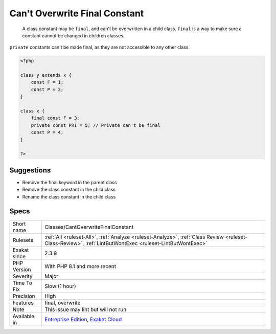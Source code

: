 .. _classes-cantoverwritefinalconstant:

.. _can't-overwrite-final-constant:

Can't Overwrite Final Constant
++++++++++++++++++++++++++++++

  A class constant may be ``final``, and can't be overwritten in a child class. ``final`` is a way to make sure a constant cannot be changed in children classes.

``private`` constants can't be made final, as they are not accessible to any other class. 


.. code-block:: php
   
   <?php
   
   class y extends x { 
       const F = 1;
       const P = 2;
   }
   
   class x { 
       final const F = 3;
       private const PRI = 5; // Private can't be final
       const P = 4;
   }
   
   ?>

Suggestions
___________

* Remove the final keyword in the parent class
* Remove the class constant in the child class
* Rename the class constant in the child class




Specs
_____

+--------------+----------------------------------------------------------------------------------------------------------------------------------------------------------+
| Short name   | Classes/CantOverwriteFinalConstant                                                                                                                       |
+--------------+----------------------------------------------------------------------------------------------------------------------------------------------------------+
| Rulesets     | :ref:`All <ruleset-All>`, :ref:`Analyze <ruleset-Analyze>`, :ref:`Class Review <ruleset-Class-Review>`, :ref:`LintButWontExec <ruleset-LintButWontExec>` |
+--------------+----------------------------------------------------------------------------------------------------------------------------------------------------------+
| Exakat since | 2.3.9                                                                                                                                                    |
+--------------+----------------------------------------------------------------------------------------------------------------------------------------------------------+
| PHP Version  | With PHP 8.1 and more recent                                                                                                                             |
+--------------+----------------------------------------------------------------------------------------------------------------------------------------------------------+
| Severity     | Major                                                                                                                                                    |
+--------------+----------------------------------------------------------------------------------------------------------------------------------------------------------+
| Time To Fix  | Slow (1 hour)                                                                                                                                            |
+--------------+----------------------------------------------------------------------------------------------------------------------------------------------------------+
| Precision    | High                                                                                                                                                     |
+--------------+----------------------------------------------------------------------------------------------------------------------------------------------------------+
| Features     | final, overwrite                                                                                                                                         |
+--------------+----------------------------------------------------------------------------------------------------------------------------------------------------------+
| Note         | This issue may lint but will not run                                                                                                                     |
+--------------+----------------------------------------------------------------------------------------------------------------------------------------------------------+
| Available in | `Entreprise Edition <https://www.exakat.io/entreprise-edition>`_, `Exakat Cloud <https://www.exakat.io/exakat-cloud/>`_                                  |
+--------------+----------------------------------------------------------------------------------------------------------------------------------------------------------+


